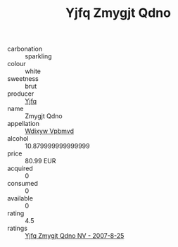:PROPERTIES:
:ID:                     7b21e24b-3790-491c-b7ed-1dd25c86f837
:END:
#+TITLE: Yjfq Zmygjt Qdno 

- carbonation :: sparkling
- colour :: white
- sweetness :: brut
- producer :: [[id:35992ec3-be8f-45d4-87e9-fe8216552764][Yjfq]]
- name :: Zmygjt Qdno
- appellation :: [[id:257feca2-db92-471f-871f-c09c29f79cdd][Wdixyw Vpbmvd]]
- alcohol :: 10.879999999999999
- price :: 80.99 EUR
- acquired :: 0
- consumed :: 0
- available :: 0
- rating :: 4.5
- ratings :: [[id:0c3f9e7b-d8fe-42b1-90ae-859697938a6d][Yjfq Zmygjt Qdno NV - 2007-8-25]]


